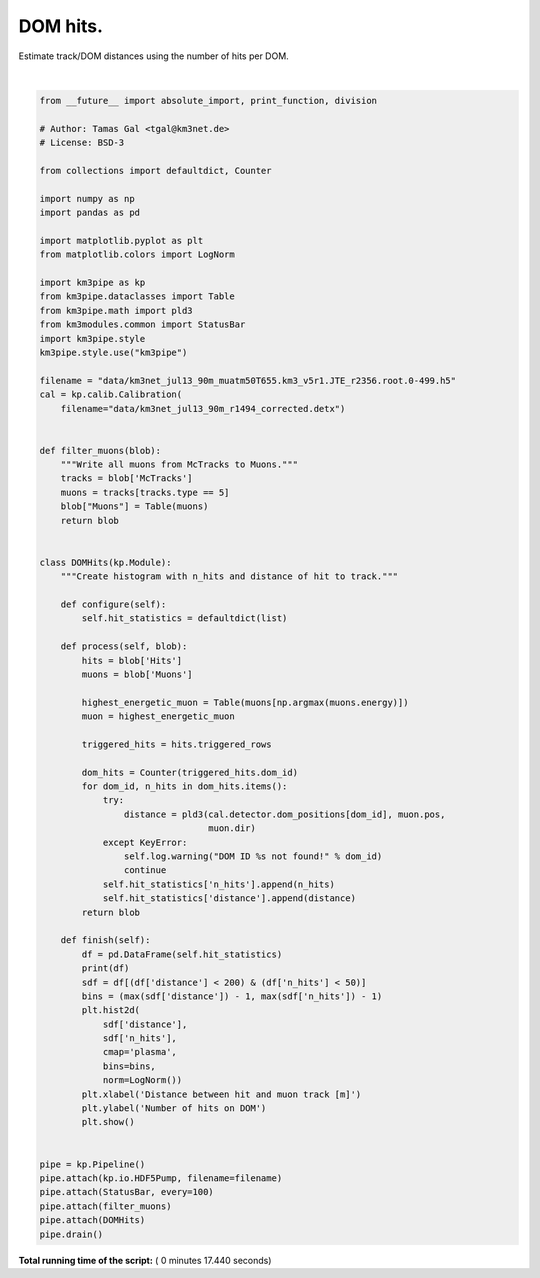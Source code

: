 

.. _sphx_glr_auto_examples_plot_dom_hits.py:


==================
DOM hits.
==================

Estimate track/DOM distances using the number of hits per DOM.




.. image:: /auto_examples/images/sphx_glr_plot_dom_hits_001.png
    :align: center


.. rst-class:: sphx-glr-script-out

 Out::

    Loading style definitions from '/Users/tamasgal/Dev/km3pipe/km3pipe/kp-data/stylelib/km3pipe.mplstyle'
    Detector: Parsing the DETX header
    Detector: Reading PMT information...
    Detector: Done.
    km3pipe.io.hdf5.HDF5Pump: Reading group information from '/group_info'.
    Pipeline and module initialisation took 0.034s (CPU 0.022s).
    --------------------------[ Blob     100 ]---------------------------
    --------------------------[ Blob     200 ]---------------------------
    --------------------------[ Blob     300 ]---------------------------
    --------------------------[ Blob     400 ]---------------------------
    --------------------------[ Blob     500 ]---------------------------
    ================================[ . ]================================
           n_hits    distance
    0           3  319.432073
    1           3   84.027581
    2           4   74.933425
    3           4   82.240334
    4           2  102.219993
    5           2   89.088059
    6           2  398.380855
    7           3   70.289436
    8           8   61.301031
    9           6   52.498108
    10          5   43.992152
    11          2   35.994317
    12         11   28.929146
    13         16   23.647904
    14         15   21.507544
    15         23   23.386937
    16         34   28.501691
    17          2  378.369175
    18          2  113.416443
    19          2   71.812430
    20          4   53.919127
    21          2   45.320313
    22          3   37.170048
    23          2   29.838187
    24          5   24.084136
    25         18   21.231982
    26          6   22.418112
    27          7   27.117701
    28          7   33.899718
    29          7   41.761648
    ...       ...         ...
    20888       2  511.669102
    20889      14   36.874603
    20890      16   31.723224
    20891      11   28.047885
    20892       7   26.470722
    20893       5   30.492830
    20894       6   35.283296
    20895       3   47.709439
    20896       2   54.702576
    20897       2   61.985865
    20898       2   69.468104
    20899       5   84.817689
    20900       2   69.092469
    20901       8   61.235423
    20902       5   53.474098
    20903      12   45.857122
    20904      14   38.470331
    20905      16   31.476205
    20906      42   25.203789
    20907      25   20.332357
    20908      43   18.035324
    20909      33   19.257086
    20910      22   23.454044
    20911      11   29.377599
    20912       2   87.368194
    20913       5   79.212811
    20914       7   71.062168
    20915       6   62.918109
    20916       4   54.783569
    20917      17   46.663528

    [20918 rows x 2 columns]
    ============================================================
    500 cycles drained in 10.130037s (CPU 9.477818s). Memory peak: 301.16 MB
      wall  mean: 0.020000s  medi: 0.014575s  min: 0.004644s  max: 2.171816s  std: 0.096654s
      CPU   mean: 0.018758s  medi: 0.013724s  min: 0.004645s  max: 2.130131s  std: 0.094766s




|


.. code-block:: python

    from __future__ import absolute_import, print_function, division

    # Author: Tamas Gal <tgal@km3net.de>
    # License: BSD-3

    from collections import defaultdict, Counter

    import numpy as np
    import pandas as pd

    import matplotlib.pyplot as plt
    from matplotlib.colors import LogNorm

    import km3pipe as kp
    from km3pipe.dataclasses import Table
    from km3pipe.math import pld3
    from km3modules.common import StatusBar
    import km3pipe.style
    km3pipe.style.use("km3pipe")

    filename = "data/km3net_jul13_90m_muatm50T655.km3_v5r1.JTE_r2356.root.0-499.h5"
    cal = kp.calib.Calibration(
        filename="data/km3net_jul13_90m_r1494_corrected.detx")


    def filter_muons(blob):
        """Write all muons from McTracks to Muons."""
        tracks = blob['McTracks']
        muons = tracks[tracks.type == 5]
        blob["Muons"] = Table(muons)
        return blob


    class DOMHits(kp.Module):
        """Create histogram with n_hits and distance of hit to track."""

        def configure(self):
            self.hit_statistics = defaultdict(list)

        def process(self, blob):
            hits = blob['Hits']
            muons = blob['Muons']

            highest_energetic_muon = Table(muons[np.argmax(muons.energy)])
            muon = highest_energetic_muon

            triggered_hits = hits.triggered_rows

            dom_hits = Counter(triggered_hits.dom_id)
            for dom_id, n_hits in dom_hits.items():
                try:
                    distance = pld3(cal.detector.dom_positions[dom_id], muon.pos,
                                    muon.dir)
                except KeyError:
                    self.log.warning("DOM ID %s not found!" % dom_id)
                    continue
                self.hit_statistics['n_hits'].append(n_hits)
                self.hit_statistics['distance'].append(distance)
            return blob

        def finish(self):
            df = pd.DataFrame(self.hit_statistics)
            print(df)
            sdf = df[(df['distance'] < 200) & (df['n_hits'] < 50)]
            bins = (max(sdf['distance']) - 1, max(sdf['n_hits']) - 1)
            plt.hist2d(
                sdf['distance'],
                sdf['n_hits'],
                cmap='plasma',
                bins=bins,
                norm=LogNorm())
            plt.xlabel('Distance between hit and muon track [m]')
            plt.ylabel('Number of hits on DOM')
            plt.show()


    pipe = kp.Pipeline()
    pipe.attach(kp.io.HDF5Pump, filename=filename)
    pipe.attach(StatusBar, every=100)
    pipe.attach(filter_muons)
    pipe.attach(DOMHits)
    pipe.drain()

**Total running time of the script:** ( 0 minutes  17.440 seconds)



.. only :: html

 .. container:: sphx-glr-footer


  .. container:: sphx-glr-download

     :download:`Download Python source code: plot_dom_hits.py <plot_dom_hits.py>`



  .. container:: sphx-glr-download

     :download:`Download Jupyter notebook: plot_dom_hits.ipynb <plot_dom_hits.ipynb>`


.. only:: html

 .. rst-class:: sphx-glr-signature

    `Gallery generated by Sphinx-Gallery <https://sphinx-gallery.readthedocs.io>`_
